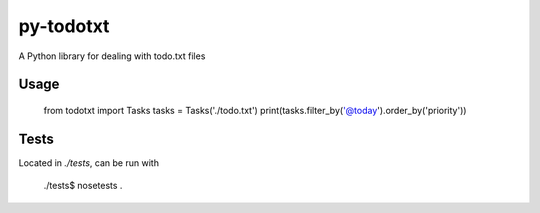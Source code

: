 py-todotxt
==========

A Python library for dealing with todo.txt files

Usage
-----

    from todotxt import Tasks
    tasks = Tasks('./todo.txt')
    print(tasks.filter_by('@today').order_by('priority'))


Tests
-----

Located in `./tests`, can be run with

    ./tests$ nosetests .

